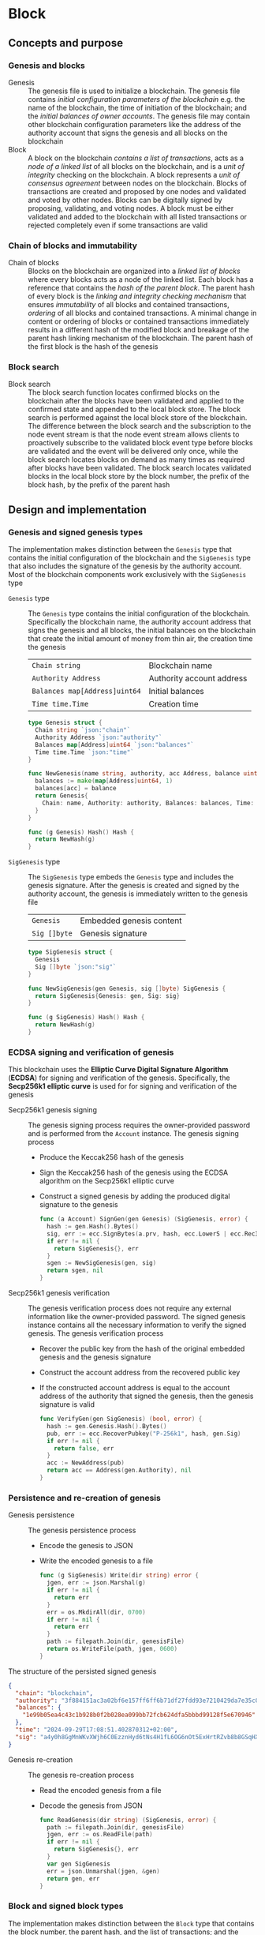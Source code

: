 * Block

** Concepts and purpose

*** Genesis and blocks

- Genesis :: The genesis file is used to initialize a blockchain. The genesis
  file contains /initial configuration parameters of the blockchain/ e.g. the
  name of the blockchain, the time of initiation of the blockchain; and the
  /initial balances of owner accounts/. The genesis file may contain other
  blockchain configuration parameters like the address of the authority account
  that signs the genesis and all blocks on the blockchain
- Block :: A block on the blockchain /contains a list of transactions/, acts as
  a /node of a linked list/ of all blocks on the blockchain, and is a /unit of
  integrity/ checking on the blockchain. A block represents a /unit of
  consensus agreement/ between nodes on the blockchain. Blocks of transactions
  are created and proposed by one nodes and validated and voted by other nodes.
  Blocks can be digitally signed by proposing, validating, and voting nodes. A
  block must be either validated and added to the blockchain with all listed
  transactions or rejected completely even if some transactions are valid

*** Chain of blocks and immutability

- Chain of blocks :: Blocks on the blockchain are organized into a /linked list
  of blocks/ where every blocks acts as a node of the linked list. Each block
  has a reference that contains the /hash of the parent block/. The parent hash
  of every block is the /linking and integrity checking mechanism/ that ensures
  /immutability/ of all blocks and contained transactions, /ordering/ of all
  blocks and contained transactions. A minimal change in content or ordering of
  blocks or contained transactions immediately results in a different hash of
  the modified block and breakage of the parent hash linking mechanism of the
  blockchain. The parent hash of the first block is the hash of the genesis

*** Block search

- Block search :: The block search function locates confirmed blocks on the
  blockchain after the blocks have been validated and applied to the confirmed
  state and appended to the local block store. The block search is performed
  against the local block store of the blockchain. The difference between the
  block search and the subscription to the node event stream is that the node
  event stream allows clients to proactively subscribe to the validated block
  event type before blocks are validated and the event will be delivered only
  once, while the block search locates blocks on demand as many times as
  required after blocks have been validated. The block search locates validated
  blocks in the local block store by the block number, the prefix of the block
  hash, by the prefix of the parent hash

** Design and implementation

*** Genesis and signed genesis types

The implementation makes distinction between the =Genesis= type that contains
the initial configuration of the blockchain and the =SigGenesis= type that also
includes the signature of the genesis by the authority account. Most of the
blockchain components work exclusively with the =SigGenesis= type

- =Genesis= type :: The =Genesis= type contains the initial configuration of the
  blockchain. Specifically the blockchain name, the authority account address
  that signs the genesis and all blocks, the initial balances on the blockchain
  that create the initial amount of money from thin air, the creation time the
  genesis
  | ~Chain string~                | Blockchain name           |
  | ~Authority Address~           | Authority account address |
  | ~Balances map[Address]uint64~ | Initial balances          |
  | ~Time time.Time~              | Creation time             |
  #+BEGIN_SRC go
type Genesis struct {
  Chain string `json:"chain"`
  Authority Address `json:"authority"`
  Balances map[Address]uint64 `json:"balances"`
  Time time.Time `json:"time"`
}

func NewGenesis(name string, authority, acc Address, balance uint64) Genesis {
  balances := make(map[Address]uint64, 1)
  balances[acc] = balance
  return Genesis{
    Chain: name, Authority: authority, Balances: balances, Time: time.Now(),
  }
}

func (g Genesis) Hash() Hash {
  return NewHash(g)
}
  #+END_SRC

- =SigGenesis= type :: The =SigGenesis= type embeds the =Genesis= type and
  includes the genesis signature. After the genesis is created and signed by the
  authority account, the genesis is immediately written to the genesis file
  | ~Genesis~    | Embedded genesis content |
  | ~Sig []byte~ | Genesis signature        |
  #+BEGIN_SRC go
type SigGenesis struct {
  Genesis
  Sig []byte `json:"sig"`
}

func NewSigGenesis(gen Genesis, sig []byte) SigGenesis {
  return SigGenesis{Genesis: gen, Sig: sig}
}

func (g SigGenesis) Hash() Hash {
  return NewHash(g)
}
  #+END_SRC

*** ECDSA signing and verification of genesis

This blockchain uses the *Elliptic Curve Digital Signature Algorithm* (*ECDSA*)
for signing and verification of the genesis. Specifically, the *Secp256k1
elliptic curve* is used for for signing and verification of the genesis

- Secp256k1 genesis signing :: The genesis signing process requires the
  owner-provided password and is performed from the =Account= instance. The
  genesis signing process
  - Produce the Keccak256 hash of the genesis
  - Sign the Keccak256 hash of the genesis using the ECDSA algorithm on the
    Secp256k1 elliptic curve
  - Construct a signed genesis by adding the produced digital signature to
    the genesis
  #+BEGIN_SRC go
func (a Account) SignGen(gen Genesis) (SigGenesis, error) {
  hash := gen.Hash().Bytes()
  sig, err := ecc.SignBytes(a.prv, hash, ecc.LowerS | ecc.RecID)
  if err != nil {
    return SigGenesis{}, err
  }
  sgen := NewSigGenesis(gen, sig)
  return sgen, nil
}
  #+END_SRC

- Secp256k1 genesis verification :: The genesis verification process
  does not require any external information like the owner-provided password.
  The signed genesis instance contains all the necessary information to
  verify the signed genesis. The genesis verification process
  - Recover the public key from the hash of the original embedded genesis and
    the genesis signature
  - Construct the account address from the recovered public key
  - If the constructed account address is equal to the account address of the
    authority that signed the genesis, then the genesis signature is valid
  #+BEGIN_SRC go
func VerifyGen(gen SigGenesis) (bool, error) {
  hash := gen.Genesis.Hash().Bytes()
  pub, err := ecc.RecoverPubkey("P-256k1", hash, gen.Sig)
  if err != nil {
    return false, err
  }
  acc := NewAddress(pub)
  return acc == Address(gen.Authority), nil
}
  #+END_SRC

*** Persistence and re-creation of genesis

- Genesis persistence :: The genesis persistence process
  - Encode the genesis to JSON
  - Write the encoded genesis to a file
  #+BEGIN_SRC go
func (g SigGenesis) Write(dir string) error {
  jgen, err := json.Marshal(g)
  if err != nil {
    return err
  }
  err = os.MkdirAll(dir, 0700)
  if err != nil {
    return err
  }
  path := filepath.Join(dir, genesisFile)
  return os.WriteFile(path, jgen, 0600)
}
  #+END_SRC

The structure of the persisted signed genesis
#+BEGIN_SRC json
{
  "chain": "blockchain",
  "authority": "3f884151ac3a02bf6e157ff6ff6b71df27fdd93e7210429da7e35c041eaf5739",
  "balances": {
    "1e99b05ea4c43c1b928b0f2b028ea099bb72fcb624dfa5bbbd99128f5e670946": 1000
  },
  "time": "2024-09-29T17:08:51.402870312+02:00",
  "sig": "a4y0h8GgMnWKvXWjh6C0EzznHyd6tNs4H1fL6OG6nOt5ExHrtRZvb8b8GSqHXQjETKmkVk73X3pYNjnwcGEltgE="
}
#+END_SRC

- Genesis re-creation :: The genesis re-creation process
  - Read the encoded genesis from a file
  - Decode the genesis from JSON
  #+BEGIN_SRC go
func ReadGenesis(dir string) (SigGenesis, error) {
  path := filepath.Join(dir, genesisFile)
  jgen, err := os.ReadFile(path)
  if err != nil {
    return SigGenesis{}, err
  }
  var gen SigGenesis
  err = json.Unmarshal(jgen, &gen)
  return gen, err
}
  #+END_SRC

*** Block and signed block types

The implementation makes distinction between the =Block= type that contains the
block number, the parent hash, and the list of transactions; and the =SigBlock=
type that also includes the signature of the block by the authority account.
Most of the blockchain components work exclusively with the =SigBlock= type

- =Block= type :: The =Block= type contains the block number, the hash of the
  parent block, the list of transactions, the creation time of the block
  | ~Number uint64~  | Block number         |
  | ~Parent Hash~    | Parent hash          |
  | ~Txs []SigTx~    | List of transactions |
  | ~Time time.Time~ | Creation time        |
  #+BEGIN_SRC go
type Block struct {
  Number uint64 `json:"number"`
  Parent Hash `json:"parent"`
  Txs []SigTx `json:"txs"`
  Time time.Time `json:"time"`
}

func NewBlock(number uint64, parent Hash, txs []SigTx) Block {
  return Block{Number: number, Parent: parent, Txs: txs, Time: time.Now()}
}

func (b Block) Hash() Hash {
  return NewHash(b)
}
  #+END_SRC

- =SigBlock= type :: The =SigBlock= type embeds the =Block= type and includes
  the block signature signed by the authority account. The string representation
  of a signed block is defined to present the block to the end user
  | ~Block~      | Embedded block content |
  | ~Sig []byte~ | Block signature        |
  #+BEGIN_SRC go
type SigBlock struct {
  Block
  Sig []byte `json:"sig"`
}

func NewSigBlock(blk Block, sig []byte) SigBlock {
  return SigBlock{Block: blk, Sig: sig}
}

func (b SigBlock) Hash() Hash {
  return NewHash(b)
}

func (b SigBlock) String() string {
  var bld strings.Builder
  bld.WriteString(
    fmt.Sprintf("blk %7d: %.7s -> %.7s\n", b.Number, b.Hash(), b.Parent),
  )
  for _, tx := range b.Txs {
    bld.WriteString(fmt.Sprintf("%v\n", tx))
  }
  return bld.String()
}
  #+END_SRC

*** ECDSA signing and verification of blocks

This blockchain uses the *Elliptic Curve Digital Signature Algorithm* (*ECDSA*)
for signing and verification of the blocks. Specifically, the *Secp256k1
elliptic curve* is used for for signing and verification of the blocks

- Secp256k1 block signing :: The block signing process requires the
  owner-provided password and is performed from the =Account= instance. The
  block signing process
  - Produce the Keccak256 hash of the block
  - Sign the Keccak256 hash of the block using the ECDSA algorithm on the
    Secp256k1 elliptic curve
  - Construct a signed block by adding the produced digital signature to
    the block
  #+BEGIN_SRC go
func (a Account) SignBlock(blk Block) (SigBlock, error) {
  hash := blk.Hash().Bytes()
  sig, err := ecc.SignBytes(a.prv, hash, ecc.LowerS | ecc.RecID)
  if err != nil {
    return SigBlock{}, err
  }
  sblk := NewSigBlock(blk, sig)
  return sblk, nil
}
  #+END_SRC

- Secp256k1 block verification :: The block verification process does not
  require any external information like the owner-provided password. The signed
  block instance contains all the necessary information to verify the signed
  block. The block verification process
  - Recover the public key from the hash of the original embedded block and
    the block signature
  - Construct the account address from the recovered public key
  - If the constructed account address is equal to the account address of the
    authority that signed the block, then the block signature is valid
  #+BEGIN_SRC go
func VerifyBlock(blk SigBlock, authority Address) (bool, error) {
  hash := blk.Block.Hash().Bytes()
  pub, err := ecc.RecoverPubkey("P-256k1", hash, blk.Sig)
  if err != nil {
    return false, err
  }
  acc := NewAddress(pub)
  return acc == authority, nil
}
  #+END_SRC

*** Persistence and re-creation of blocks

- Block persistence :: The block persistence process
  - Encode the block to JSON
  - Append the encoded block to the block store file
  #+BEGIN_SRC go
func (b SigBlock) Write(dir string) error {
  path := filepath.Join(dir, blocksFile)
  file, err := os.OpenFile(path, os.O_CREATE | os.O_APPEND | os.O_WRONLY, 0600)
  if err != nil {
    return err
  }
  defer file.Close()
  return json.NewEncoder(file).Encode(b)
}
  #+END_SRC

The structure of the persisted encoded bock in the block store
#+BEGIN_SRC json
{
  "number": 1,
  "parent": "0bc618352639b3136f2595c28c464d1e944b13d2fe6c15b8458b98c173acee4c",
  "txs": [
    {
      "from": "42e61ae200e77b00533f0faa54b536711298fd656aa8ae9b2cd491a8eac437c3",
      "to": "f607fd36d6ed871db2a6021382452f54225d0cff8354698a0584f287019afec9",
      "value": 2,
      "nonce": 1,
      "time": "2024-09-30T12:18:38.943889593+02:00",
      "sig": "EIJeOdHacPEtDhD7BCuwW0ywEJtORM8zJQvzXs7hK55HRrBk9l7J0+V4PRUG4iItXzBo7ph/4y8PRtXEYQQOQQA="
    },
    {
      "from": "f607fd36d6ed871db2a6021382452f54225d0cff8354698a0584f287019afec9",
      "to": "42e61ae200e77b00533f0faa54b536711298fd656aa8ae9b2cd491a8eac437c3",
      "value": 1,
      "nonce": 1,
      "time": "2024-09-30T12:18:39.000359314+02:00",
      "sig": "o9TkiTwiDtF3LtiQqWXwCFGN3Z6Q10WVSUT4LV0ke0pQUUA+HMhEmGqx/vkJM8wolDQ+x5xpO+hQWGbVI4BPtwE="
    }
  ],
  "time": "2024-09-30T12:18:39.788595965+02:00",
  "sig": "+iuk5nIKVAbVIMUe8Kh7Yx6suHtD87rkGUPuZkiWgk1jQPDgHEgrB35aoMs1NwyFMM6QwxGE5QRebXPUG/kUiQE="
}
#+END_SRC

- Block re-creation :: The =ReadBlocs= function returns an iterator over the
  signed blocks from a store file, the deferred function to close the block
  store, and a possible error if the blocks store is not accessible. The
  iterator returns a block and a possible error if the block store is corrupted.
  The block re-creation process
  - Open a block store file
  - Prepare a deferred function to close the block store
  - Create an iterator over the blocks in a block store
  - For each block in a block store
    - Scan the encoded signed block
    - Decode the encoded signed block
    - Yield the signed block to a client iterating over blocks
  - Return the block iterator and the deferred function to close the block store
  #+BEGIN_SRC go
func ReadBlocks(dir string) (
  func(yield func(err error, blk SigBlock) bool), func(), error,
) {
  path := filepath.Join(dir, blocksFile)
  file, err := os.Open(path)
  if err != nil {
    return nil, nil, err
  }
  close := func() {
    file.Close()
  }
  blocks := func(yield func(err error, blk SigBlock) bool) {
    sca := bufio.NewScanner(file)
    more := true
    for sca.Scan() && more {
      err := sca.Err()
      if err != nil {
        yield(err, SigBlock{})
        return
      }
      var blk SigBlock
      err = json.Unmarshal(sca.Bytes(), &blk)
      if err != nil {
        more = yield(err, SigBlock{})
        continue
      }
      more = yield(nil, blk)
    }
  }
  return blocks, close, nil
}
  #+END_SRC


*** gRPC =BlockSearch= method

The gRPC =Block= service provides the =BlockSearch= method to located confirmed
blocks on the local block store. The interface of the service
#+BEGIN_SRC protobuf
message BlockSearchReq {
  uint64 Number = 1;
  string Hash = 2;
  string Parent = 3;
}

message BlockSearchRes {
  bytes Block = 1;
}

service Block {
  rpc BlockSearch(BlockSearchReq) returns (stream BlockSearchRes);
}
#+END_SRC

The implementation of the =BlockSearch= method
- Create the iterator over the blocks in the local block store
- Defer closing the iterator
- Iterate over each block in the local block store in order. For each block
  - Send the first block that matches the requested block number, the block
    hash prefix, or the parent hash prefix over the gRPC server stream and stop
    the block search process
#+BEGIN_SRC go
func (s *BlockSrv) BlockSearch(
  req *BlockSearchReq, stream grpc.ServerStreamingServer[BlockSearchRes],
) error {
  blocks, closeBlocks, err := chain.ReadBlocks(s.blockStoreDir)
  if err != nil {
    return status.Errorf(codes.NotFound, err.Error())
  }
  defer closeBlocks()
  prefix := strings.HasPrefix
  for err, blk := range blocks {
    if err != nil {
      return status.Errorf(codes.Internal, err.Error())
    }
    if req.Number != 0 && blk.Number == req.Number ||
      len(req.Hash) > 0 && prefix(blk.Hash().String(), req.Hash) ||
      len(req.Parent) > 0 && prefix(blk.Parent.String(), req.Parent) {
      jblk, err := json.Marshal(blk)
      if err != nil {
        return status.Errorf(codes.Internal, err.Error())
      }
      res := &BlockSearchRes{Block: jblk}
      err = stream.Send(res)
      if err != nil {
        return status.Errorf(codes.Internal, err.Error())
      }
      break
    }
  }
  return nil
}
#+END_SRC

** Testing and usage

*** Testing genesis signing and verification

The =TestGenesisWriteReadSignGenVerifyGen= testing process
- Create and persist the authority account to sign the genesis and proposed
  blocks
- Create and persist the initial owner account to hold the initial balance of
  the blockchain
- Create and persist the genesis
- Re-create the persisted genesis
- Verify that the signature of the persisted genesis is valid
#+BEGIN_SRC fish
go test -v -cover -coverprofile=coverage.cov ./... -run SignGenVerifyGen
#+END_SRC

*** Testing block signing and verification

The =TestBlockSignBlockWriteReadVerifyBlock= testing process
- Create and persist the genesis
- Re-create the authority account from the genesis
- Re-create the initial owner account from the genesis
- Create and sign a transaction with the initial owner account
- Create and sign a block with the authority account
- Persist the signed block
- Re-create the signed block
- Verify that the signature of the signed block is valid
#+BEGIN_SRC fish
go test -v -cover -coverprofile=coverage.cov ./... -run VerifyBlock
#+END_SRC

*** Testing gRPC =BlockSearch= method

The =TestBlockSearch= testing process
- Create and persist the genesis
- Create the state from the genesis
- Create several confirmed blocks on the state and on the local block store
- Set up the gRPC server and client
- Search by block number
  - Search blocks by the block number of an existing block
  - Verify that the block is found
  - Verify that the found block has the requested number
- Search by block hash
  - Search blocks by the block hash of an existing block
  - Verify that the block is found
  - Verify that the found block has the requested hash
- Search by parent hash
  - Search blocks by the parent hash of an existing block
  - Verify that the block is found
  - Verify that the found block has the requested parent hash
#+BEGIN_SRC fish
go test -v -cover -coverprofile=coverage.cov ./... -run BlockSearch
#+END_SRC

*** Using =block search= CLI command

The gRPC =BlockSearch= method is exposed through the CLI. Sign and send
transactions to the bootstrap node. Confirm and search blocks
- Initialize the blockchain by starting the bootstrap node with parameters for
  the blockchain initial configuration
  #+BEGIN_SRC fish
set boot localhost:1122
set authpass password
set ownerpass password
./bcn node start --node $boot --bootstrap --authpass $authpass \
  --ownerpass $ownerpass --balance 1000
  #+END_SRC
- Create a new account on the bootstrap node
  #+BEGIN_SRC fish
./bcn account create --node $boot --ownerpass $ownerpass
# acc 715aa9e36740bce382a543b10fd70cad0bc1796b04fd7e49677a2fdcd1eac95c
  #+END_SRC
- Define a shell function to create, sign, and send a transaction
  #+BEGIN_SRC fish
function txSignAndSend -a node from to value ownerpass
  set tx (./bcn tx sign --node $node --from $from --to $to --value $value \
    --ownerpass $ownerpass)
  echo $tx
  ./bcn tx send --node $node --sigtx $tx
end
  #+END_SRC
- Create, sign, and send a transaction transferring funds from the initial owner
  account from the genesis on the bootstrap node to the new account. Crate,
  sign, and send a transaction transferring funds from the new account to the
  initial owner account from the genesis on the bootstrap node
  #+BEGIN_SRC fish
set acc1 8824f522bb131453c83225b276a3a3f8f145c99fb3518e3a7219b3f2f3bc0a0c
set acc2 715aa9e36740bce382a543b10fd70cad0bc1796b04fd7e49677a2fdcd1eac95c
txSignAndSend $boot $acc1 $acc2 2 $ownerpass
# tx 4c0f71713e414a9b1731b2c46447b42a4310717bee368854ed2d803ed1cb12b8
txSignAndSend $boot $acc2 $acc1 1 $ownerpass
# tx 9c45326c313fa1a369c0de55bf5cf3f05285aad9e78d1ca0f9ae90a0b7ec8146
  #+END_SRC
- Search the block by the block number
  #+BEGIN_SRC fish
./bcn blocks search --node $boot --number 1
# blk       1: 7eaef7a -> c721f59
# tx  4c0f717: 8824f52 -> 715aa9e        2        1
# tx  9c45326: 715aa9e -> 8824f52        1        1
  #+END_SRC
- Search the block by the block hash
  #+BEGIN_SRC fish
./bcn blocks search --node $boot --hash 7eaef7a
# blk       1: 7eaef7a -> c721f59
# tx  4c0f717: 8824f52 -> 715aa9e        2        1
# tx  9c45326: 715aa9e -> 8824f52        1        1
  #+END_SRC
- Search the block by the parent hash
  #+BEGIN_SRC fish
./bcn blocks search --node $boot --parent c721f59
# blk       1: 7eaef7a -> c721f59
# tx  4c0f717: 8824f52 -> 715aa9e        2        1
# tx  9c45326: 715aa9e -> 8824f52        1        1
  #+END_SRC
